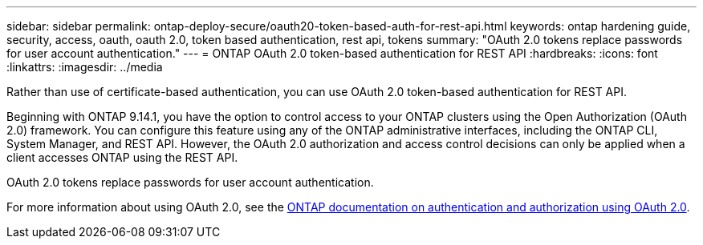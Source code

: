 ---
sidebar: sidebar
permalink: ontap-deploy-secure/oauth20-token-based-auth-for-rest-api.html
keywords: ontap hardening guide, security, access, oauth, oauth 2.0, token based authentication, rest api, tokens
summary: "OAuth 2.0 tokens replace passwords for user account authentication."
---
= ONTAP OAuth 2.0 token-based authentication for REST API
:hardbreaks:
:icons: font
:linkattrs:
:imagesdir: ../media

[.lead]
Rather than use of certificate-based authentication, you can use OAuth 2.0 token-based authentication for REST API.

Beginning with ONTAP 9.14.1, you have the option to control access to your ONTAP clusters using the Open Authorization (OAuth 2.0) framework. You can configure this feature using any of the ONTAP administrative interfaces, including the ONTAP CLI, System Manager, and REST API. However, the OAuth 2.0 authorization and access control decisions can only be applied when a client accesses ONTAP using the REST API.

OAuth 2.0 tokens replace passwords for user account authentication.

For more information about using OAuth 2.0, see the link:https://docs.netapp.com/us-en/ontap/authentication/overview-oauth2.html[ONTAP documentation on authentication and authorization using OAuth 2.0].
